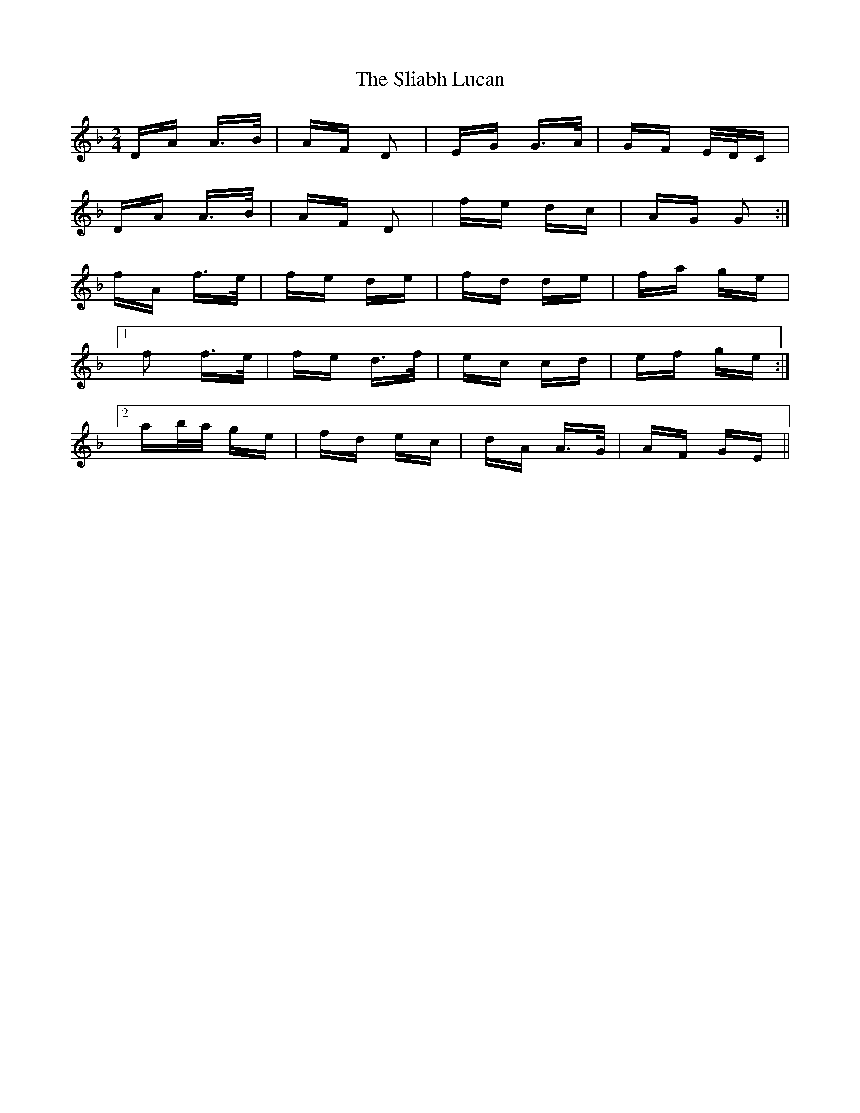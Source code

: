 X: 37443
T: Sliabh Lucan, The
R: polka
M: 2/4
K: Dminor
DA A>B|AF D2|EG G>A|GF E/D/C|
DA A>B|AF D2|fe dc|AG G2:|
fA f>e|fe de|fd de|fa ge|
[1 f2 f>e|fe d>f|ec cd|ef ge:|
[2 ab/a/ ge|fd ec|dA A>G|AF GE||

